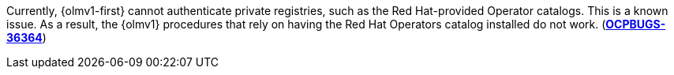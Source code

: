 // Text snippet included in the following modules:
//
// * release_notes/ocp-4-17-release-notes.adoc (enterprise-4.17 branch only)
// * extensions/arch/catalogd.adoc
// * extensions/catalogs/creating-catalogs.adoc
// * extensions/catalogs/fbc.adoc
// * extensions/catalogs/managing-catalogs.adoc
// * extensions/catalogs/rh-catalogs.adoc
// * extensions/ce/managing-ce.adoc
// * extensions/ce/update-paths.adoc
// * extensions/index.adoc

:_mod-docs-content-type: SNIPPET

Currently, {olmv1-first} cannot authenticate private registries, such as the Red{nbsp}Hat-provided Operator catalogs. This is a known issue. As a result, the {olmv1} procedures that rely on having the Red{nbsp}Hat Operators catalog installed do not work. (link:https://issues.redhat.com/browse/OCPBUGS-36364[*OCPBUGS-36364*])